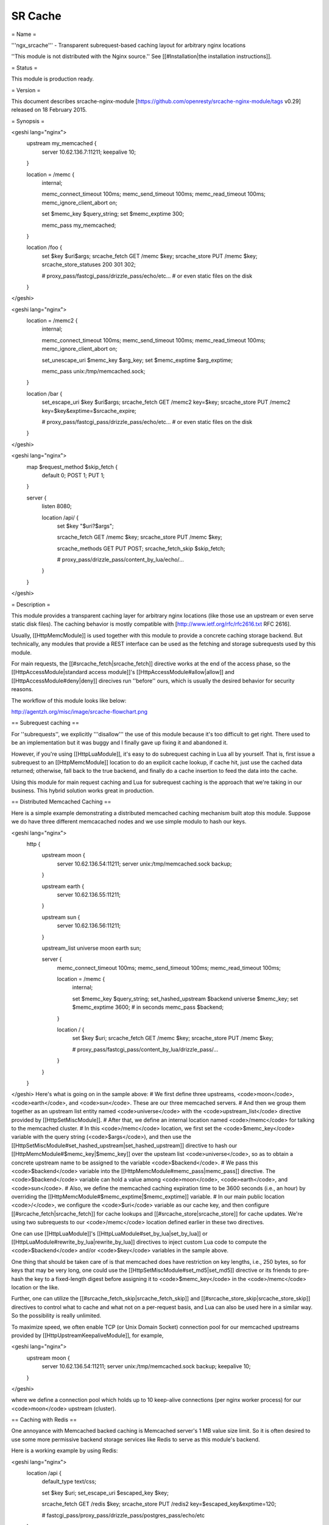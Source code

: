SR Cache
========

= Name =

'''ngx_srcache''' - Transparent subrequest-based caching layout for arbitrary nginx locations

''This module is not distributed with the Nginx source.'' See [[#Installation|the installation instructions]].

= Status =

This module is production ready.

= Version =

This document describes srcache-nginx-module [https://github.com/openresty/srcache-nginx-module/tags v0.29] released on 18 February 2015.

= Synopsis =

<geshi lang="nginx">
    upstream my_memcached {
        server 10.62.136.7:11211;
        keepalive 10;
    }

    location = /memc {
        internal;

        memc_connect_timeout 100ms;
        memc_send_timeout 100ms;
        memc_read_timeout 100ms;
        memc_ignore_client_abort on;

        set $memc_key $query_string;
        set $memc_exptime 300;

        memc_pass my_memcached;
    }

    location /foo {
        set $key $uri$args;
        srcache_fetch GET /memc $key;
        srcache_store PUT /memc $key;
        srcache_store_statuses 200 301 302;
  
        # proxy_pass/fastcgi_pass/drizzle_pass/echo/etc...
        # or even static files on the disk
    }
</geshi>

<geshi lang="nginx">
    location = /memc2 {
        internal;

        memc_connect_timeout 100ms;
        memc_send_timeout 100ms;
        memc_read_timeout 100ms;
        memc_ignore_client_abort on;

        set_unescape_uri $memc_key $arg_key;
        set $memc_exptime $arg_exptime;

        memc_pass unix:/tmp/memcached.sock;
    }

    location /bar {
        set_escape_uri $key $uri$args;
        srcache_fetch GET /memc2 key=$key;
        srcache_store PUT /memc2 key=$key&exptime=$srcache_expire;
  
        # proxy_pass/fastcgi_pass/drizzle_pass/echo/etc...
        # or even static files on the disk
    }
</geshi>

<geshi lang="nginx">
    map $request_method $skip_fetch {
        default     0;
        POST        1;
        PUT         1;
    }

    server {
        listen 8080;

        location /api/ {
            set $key "$uri?$args";

            srcache_fetch GET /memc $key;
            srcache_store PUT /memc $key;

            srcache_methods GET PUT POST;
            srcache_fetch_skip $skip_fetch;

            # proxy_pass/drizzle_pass/content_by_lua/echo/...
        }
    }
</geshi>

= Description =

This module provides a transparent caching layer for arbitrary nginx locations (like those use an upstream or even serve static disk files). The caching behavior is mostly compatible with [http://www.ietf.org/rfc/rfc2616.txt RFC 2616].

Usually, [[HttpMemcModule]] is used together with this module to provide a concrete caching storage backend. But technically, any modules that provide a REST interface can be used as the fetching and storage subrequests used by this module.

For main requests, the [[#srcache_fetch|srcache_fetch]] directive works at the end of the access phase, so the [[HttpAccessModule|standard access module]]'s [[HttpAccessModule#allow|allow]] and [[HttpAccessModule#deny|deny]] direcives run ''before'' ours, which is usually the desired behavior for security reasons.

The workflow of this module looks like below:

http://agentzh.org/misc/image/srcache-flowchart.png

== Subrequest caching ==

For ''subrequests'', we explicitly '''disallow''' the use of this module because it's too difficult to get right. There used to be an implementation but it was buggy and I finally gave up fixing it and abandoned it.

However, if you're using [[HttpLuaModule]], it's easy to do subrequest caching in Lua all by yourself. That is, first issue a subrequest to an [[HttpMemcModule]] location to do an explicit cache lookup, if cache hit, just use the cached data returned; otherwise, fall back to the true backend, and finally do a cache insertion to feed the data into the cache.

Using this module for main request caching and Lua for subrequest caching is the approach that we're taking in our business. This hybrid solution works great in production.

== Distributed Memcached Caching ==

Here is a simple example demonstrating a distributed memcached caching mechanism built atop this module. Suppose we do have three different memcacached nodes and we use simple modulo to hash our keys.

<geshi lang="nginx">
    http {
        upstream moon {
            server 10.62.136.54:11211;
            server unix:/tmp/memcached.sock backup;
        }

        upstream earth {
            server 10.62.136.55:11211;
        }

        upstream sun {
            server 10.62.136.56:11211;
        }

        upstream_list universe moon earth sun;

        server {
            memc_connect_timeout 100ms;
            memc_send_timeout 100ms;
            memc_read_timeout 100ms;

            location = /memc {
                internal;

                set $memc_key $query_string;
                set_hashed_upstream $backend universe $memc_key;
                set $memc_exptime 3600; # in seconds
                memc_pass $backend;
            }

            location / {
                set $key $uri;
                srcache_fetch GET /memc $key;
                srcache_store PUT /memc $key;

                # proxy_pass/fastcgi_pass/content_by_lua/drizzle_pass/...
            }
        }
    }
</geshi>
Here's what is going on in the sample above:
# We first define three upstreams, <code>moon</code>, <code>earth</code>, and <code>sun</code>. These are our three memcached servers.
# And then we group them together as an upstream list entity named <code>universe</code> with the <code>upstream_list</code> directive provided by [[HttpSetMiscModule]].
# After that, we define an internal location named <code>/memc</code> for talking to the memcached cluster.
# In this <code>/memc</code> location, we first set the <code>$memc_key</code> variable with the query string (<code>$args</code>), and then use the [[HttpSetMiscModule#set_hashed_upstream|set_hashed_upstream]] directive to hash our [[HttpMemcModule#$memc_key|$memc_key]] over the upsteam list <code>universe</code>, so as to obtain a concrete upstream name to be assigned to the variable <code>$backend</code>.
# We pass this <code>$backend</code> variable into the [[HttpMemcModule#memc_pass|memc_pass]] directive. The <code>$backend</code> variable can hold a value among <code>moon</code>, <code>earth</code>, and <code>sun</code>.
# Also, we define the memcached caching expiration time to be 3600 seconds (i.e., an hour) by overriding the [[HttpMemcModule#$memc_exptime|$memc_exptime]] variable.
# In our main public location <code>/</code>, we configure the <code>$uri</code> variable as our cache key, and then configure [[#srcache_fetch|srcache_fetch]] for cache lookups and [[#srcache_store|srcache_store]] for cache updates. We're using two subrequests to our <code>/memc</code> location defined earlier in these two directives.

One can use [[HttpLuaModule]]'s [[HttpLuaModule#set_by_lua|set_by_lua]] or [[HttpLuaModule#rewrite_by_lua|rewrite_by_lua]] directives to inject custom Lua code to compute the <code>$backend</code> and/or <code>$key</code> variables in the sample above.

One thing that should be taken care of is that memcached does have restriction on key lengths, i.e., 250 bytes, so for keys that may be very long, one could use the [[HttpSetMiscModule#set_md5|set_md5]] directive or its friends to pre-hash the key to a fixed-length digest before assigning it to <code>$memc_key</code> in the <code>/memc</code> location or the like.

Further, one can utilize the [[#srcache_fetch_skip|srcache_fetch_skip]] and [[#srcache_store_skip|srcache_store_skip]] directives to control what to cache and what not on a per-request basis, and Lua can also be used here in a similar way. So the possibility is really unlimited.

To maximize speed, we often enable TCP (or Unix Domain Socket) connection pool for our memcached upstreams provided by [[HttpUpstreamKeepaliveModule]], for example,

<geshi lang="nginx">
    upstream moon {
        server 10.62.136.54:11211;
        server unix:/tmp/memcached.sock backup;
        keepalive 10;
    }
</geshi>

where we define a connection pool which holds up to 10 keep-alive connections (per nginx worker process) for our <code>moon</code> upstream (cluster).

== Caching with Redis ==

One annoyance with Memcached backed caching is Memcached server's 1 MB value size limit. So it is often desired to use some more permissive backend storage services like Redis to serve as this module's backend.

Here is a working example by using Redis:

<geshi lang="nginx">
    location /api {
        default_type text/css;

        set $key $uri;
        set_escape_uri $escaped_key $key;

        srcache_fetch GET /redis $key;
        srcache_store PUT /redis2 key=$escaped_key&exptime=120;

        # fastcgi_pass/proxy_pass/drizzle_pass/postgres_pass/echo/etc
    }

    location = /redis {
        internal;

        set_md5 $redis_key $args;
        redis_pass 127.0.0.1:6379;
    }

    location = /redis2 {
        internal;

        set_unescape_uri $exptime $arg_exptime;
        set_unescape_uri $key $arg_key;
        set_md5 $key;

        redis2_query set $key $echo_request_body;
        redis2_query expire $key $exptime;
        redis2_pass 127.0.0.1:6379;
    }
</geshi>

This example makes use of the [[HttpEchoModule#$echo_request_body|$echo_request_body]] variable provided by [[HttpEchoModule]]. Note that you need the latest version of [[HttpEchoModule]], <code>v0.38rc2</code> because earlier versions may not work reliably.

Also, you need both [[HttpRedisModule]] and [[HttpRedis2Module]]. The former is used in the [[#srcache_fetch|srcache_fetch]] subrequest and the latter is used in the [[#srcache_store|srcache_store]] subrequest.

The Nginx core also has a bug that could prevent [[HttpRedis2Module]]'s pipelining support from working properly in certain extreme conditions. And the following patch fixes this:

   http://mailman.nginx.org/pipermail/nginx-devel/2012-March/002040.html

Note that, however, if you are using the [http://openresty.org/ ngx_openresty] 1.0.15.3 bundle or later, then you already have everything that you need here in the bundle.

== Cache Key Preprocessing ==

It is often desired to preprocess the cache key to exclude random noises that may hurt the cache hit rate. For example, random session IDs in the URI arguments are usually desired to get removed.

Consider the following URI querystring

    SID=BC3781C3-2E02-4A11-89CF-34E5CFE8B0EF&UID=44332&L=EN&M=1&H=1&UNC=0&SRC=LK&RT=62

we want to remove the <code>SID</code> and <code>UID</code> arguments from it. It is easy to achieve if you use [[HttpLuaModule]] at the same time:

<geshi lang="nginx">
    location = /t {
        rewrite_by_lua '
            local args = ngx.req.get_uri_args()
            args.SID = nil
            args.UID = nil
            ngx.req.set_uri_args(args)
        ';

        echo $args;
    }
</geshi>

Here we use the [[HttpEchoModule#echo|echo]] directive from [[HttpEchoModule]] to dump out
the final value of [[HttpCoreModule#$args|$args]] in the end. You can replace it with your
[[HttpSRCacheModule]] configurations and upstream configurations instead for
your case. Let's test this /t interface with curl:

    $ curl 'localhost:8081/t?RT=62&SID=BC3781C3-2E02-4A11-89CF-34E5CFE8B0EF&UID=44332&L=EN&M=1&H=1&UNC=0&SRC=LK'
    M=1&UNC=0&RT=62&H=1&L=EN&SRC=LK

It is worth mentioning that, if you want to retain the order of the URI
arguments, then you can do string substitutions on the value of [[HttpCoreModule#$args|$args]]
directly, for example,

    location = /t {
        rewrite_by_lua '
            local args = ngx.var.args
            newargs, n, err = ngx.re.gsub(args, [[\b[SU]ID=[^&]*&?]], "", "jo")
            if n and n > 0 then
                ngx.var.args = newargs
            end
        ';

        echo $args;
    }

Now test it with the original curl command again, we get exactly what
we would expect:

    RT=62&L=EN&M=1&H=1&UNC=0&SRC=LK

But for caching purposes, it's good to normalize the URI argument
order so that you can increase the cache hit rate. And the hash table
entry order used by LuaJIT or Lua can be used to normalize the order
as a nice side effect.

= Directives =

== srcache_fetch ==
'''syntax:''' ''srcache_fetch <method> <uri> <args>?''

'''default:''' ''no''

'''context:''' ''http, server, location, location if''

'''phase:''' ''post-access''

This directive registers an access phase handler that will issue an Nginx subrequest to lookup the cache.

When the subrequest returns status code other than <code>200</code>, than a cache miss is signaled and the control flow will continue to the later phases including the content phase configured by [[HttpProxyModule]], [[HttpFcgiModule]], and others. If the subrequest returns <code>200 OK</code>, then a cache hit is signaled and this module will send the subrequest's response as the current main request's response to the client directly.

This directive will always run at the end of the access phase, such that [[HttpAccessModule]]'s [[HttpAccessModule#allow|allow]] and [[HttpAccessModule#deny|deny]] will always run ''before'' this.

You can use the [[#srcache_fetch_skip|srcache_fetch_skip]] directive to disable cache look-up selectively.

== srcache_fetch_skip ==
'''syntax:''' ''srcache_fetch_skip <flag>''

'''default:''' ''srcache_fetch_skip 0''

'''context:''' ''http, server, location, location if''

'''phase:''' ''post-access''

The <code><flag></code> argument supports nginx variables. When this argument's value is not empty ''and'' not equal to <code>0</code>, then the fetching process will be unconditionally skipped.

For example, to skip caching requests which have a cookie named <code>foo</code> with the value <code>bar</code>, we can write

<geshi lang="nginx">
    location / {
        set $key ...;
        set_by_lua $skip '
            if ngx.var.cookie_foo == "bar" then
                return 1
            end
            return 0
        ';

        srcache_fetch_skip $skip;
        srcache_store_skip $skip;

        srcache_fetch GET /memc $key;
        srcache_store GET /memc $key;

        # proxy_pass/fastcgi_pass/content_by_lua/...
    }
</geshi>
where [[HttpLuaModule]] is used to calculate the value of the <code>$skip</code> variable at the (earlier) rewrite phase. Similarly, the <code>$key</code> variable can be computed by Lua using the [[HttpLuaModule#set_by_lua|set_by_lua]] or [[HttpLuaModule#rewrite_by_lua|rewrite_by_lua]] directive too.

The standard [[HttpMapModule#map|map]] directive can also be used to compute the value of the <code>$skip</code> variable used in the sample above:

<geshi lang="nginx">
    map $cookie_foo $skip {
        default     0;
        bar         1;
    }
</geshi>

but your [[HttpMapModule#map|map]] statement should be put into the <code>http</code> config block in your <code>nginx.conf</code> file though.

== srcache_store ==
'''syntax:''' ''srcache_store <method> <uri> <args>?''

'''default:''' ''no''

'''context:''' ''http, server, location, location if''

'''phase:''' ''output-filter''

This directive registers an output filter handler that will issue an Nginx subrequest to save the response of the current main request into a cache backend. The status code of the subrequest will be ignored.

You can use the [[#srcache_store_skip|srcache_store_skip]] and [[#srcache_store_max_size|srcache_store_max_size]] directives to disable caching for certain requests in case of a cache miss.

Since the <code>v0.12rc7</code> release, both the response status line, response headers, and response bodies will be put into the cache. By default, the following special response headers will not be cached:

* Connection
* Keep-Alive
* Proxy-Authenticate
* Proxy-Authorization
* TE
* Trailers
* Transfer-Encoding
* Upgrade
* Set-Cookie

You can use the [[#srcache_store_pass_header|srcache_store_pass_header]] and/or [[#srcache_store_hide_header|srcache_store_hide_header]] directives to control what headers to cache and what not.

The original response's data chunks get emitted as soon as 
they arrive. <code>srcache_store</code> just copies and collects the data in an output filter without postponing them from being sent downstream.

But please note that even though all the response data will be sent immediately, the current Nginx request lifetime will not finish until the srcache_store subrequest completes. That means a delay in closing the TCP connection on the server side (when HTTP keepalive is disabled, but proper HTTP clients should close the connection actively on the client side, which adds no extra delay or other issues at all) or serving the next request sent on the same TCP connection (when HTTP keepalive is in action).

== srcache_store_max_size ==
'''syntax:''' ''srcache_store_max_size <size>''

'''default:''' ''srcache_store_max_size 0''

'''context:''' ''http, server, location, location if''

'''phase:''' ''output-header-filter''

When the response body length is exceeding this size, this module will not try to store the response body into the cache using the subrequest template that is specified in [[#srcache_store|srcache_store]].

This is particular useful when using cache storage backend that does have a hard upper limit on the input data. For example, for Memcached server, the limit is usually <code>1 MB</code>.

When <code>0</code> is specified (the default value), there's no limit check at all.

== srcache_store_skip ==
'''syntax:''' ''srcache_store_skip <flag>''

'''default:''' ''srcache_store_skip 0''

'''context:''' ''http, server, location, location if''

'''phase:''' ''output-header-filter''

The <code><flag></code> argument supports Nginx variables. When this argument's value is not empty ''and'' not equal to <code>0</code>, then the storing process will be unconditionally skipped.

Starting from the <code>v0.25</code> release, the <code><flag></code> expression (possibly containing Nginx variables) can be evaluated up to twice: the first time is right after the response header is being sent and when the <code><flag></code> expression is not evaluated to true values it will be evaluated again right after the end of the response body data stream is seen. Before <code>v0.25</code>, only the first time evaluation is performed.

Here's an example using Lua to set $nocache to avoid storing URIs that contain the string "/tmp":

<geshi lang="nginx">
    set_by_lua $nocache '
        if string.match(ngx.var.uri, "/tmp") then
            return 1
        end
        return 0';

    srcache_store_skip $nocache;
</geshi>

== srcache_store_statuses ==
'''syntax:''' ''srcache_store_statuses <status1> <status2> ..''

'''default:''' ''srcache_store_statuses 200 301 302''

'''context:''' ''http, server, location, location if''

'''phase:''' ''output-header-filter''

This directive controls what responses to store to the cache according to their status code.

By default, only <code>200</code>, <code>301</code>, and <code>302</code> responses will be stored to cache and any other responses will skip [[#srcache_store|srcache_store]].

You can specify arbitrary positive numbers for the response status code that you'd like to cache, even including error code like <code>404</code> and <code>503</code>. For example:

<geshi lang="nginx">
    srcache_store_statuses 200 201 301 302 404 503;
</geshi>

At least one argument should be given to this directive.

This directive was first introduced in the <code>v0.13rc2</code> release.

== srcache_store_ranges ==
'''syntax:''' ''srcache_store_ranges on|off''

'''default:''' ''srcache_store_ranges off''

'''context:''' ''http, server, location, location if''

'''phase:''' ''output-body-filter''

When this directive is turned on (default to <code>off</code>), [[#srcache_store|srcache_store]] will also store 206 Partial Content responses generated by the standard <code>ngx_http_range_filter_module</code>. If you turn this directive on, you MUST add <code>$http_range</code> to your cache keys. For example,

<geshi lang="nginx">
    location / {
        set $key "$uri$args$http_range";
        srcache_fetch GET /memc $key;
        srcache_store PUT /memc $key;
    }
</geshi>

This directive was first introduced in the <code>v0.27</code> release.

== srcache_header_buffer_size ==
'''syntax:''' ''srcache_header_buffer_size <size>''

'''default:''' ''srcache_header_buffer_size 4k/8k''

'''context:''' ''http, server, location, location if''

'''phase:''' ''output-header-filter''

This directive controles the header buffer when serializing response headers for [[#srcache_store|srcache_store]]. The default size is the page size, usually <code>4k</code> or <code>8k</code> depending on specific platforms.

Note that the buffer is not used to hold all the response headers, but just each individual header. So the buffer is merely needed to be big enough to hold the longest response header.

This directive was first introduced in the <code>v0.12rc7</code> release.

== srcache_store_hide_header ==
'''syntax:''' ''srcache_store_hide_header <header>''

'''default:''' ''no''

'''context:''' ''http, server, location, location if''

'''phase:''' ''output-header-filter''

By default, this module caches all the response headers except the following ones:

* Connection
* Keep-Alive
* Proxy-Authenticate
* Proxy-Authorization
* TE
* Trailers
* Transfer-Encoding
* Upgrade
* Set-Cookie

You can hide even more response headers from [[#srcache_store|srcache_store]] by listing their names (case-insensitive) by means of this directive. For examples,

<geshi lang="nginx">
    srcache_store_hide_header X-Foo;
    srcache_store_hide_header Last-Modified;
</geshi>

Multiple occurrences of this directive are allowed in a single location.

This directive was first introduced in the <code>v0.12rc7</code> release.

See also [[#srcache_store_pass_header|srcache_store_pass_header]].

== srcache_store_pass_header ==
'''syntax:''' ''srcache_store_pass_header <header>''

'''default:''' ''no''

'''context:''' ''http, server, location, location if''

'''phase:''' ''output-header-filter''

By default, this module caches all the response headers except the following ones:

* Connection
* Keep-Alive
* Proxy-Authenticate
* Proxy-Authorization
* TE
* Trailers
* Transfer-Encoding
* Upgrade
* Set-Cookie

You can force [[#srcache_store|srcache_store]] to store one or more of these response headers from [[#srcache_store|srcache_store]] by listing their names (case-insensitive) by means of this directive. For examples,

<geshi lang="nginx">
    srcache_store_pass_header Set-Cookie;
    srcache_store_pass_header Proxy-Autenticate;
</geshi>

Multiple occurrences of this directive are allowed in a single location.

This directive was first introduced in the <code>v0.12rc7</code> release.

See also [[#srcache_store_hide_header|srcache_store_hide_header]].

== srcache_methods ==
'''syntax:''' ''srcache_methods <method>...''

'''default:''' ''srcache_methods GET HEAD''

'''context:''' ''http, server, location''

'''phase:''' ''post-access, output-header-filter''

This directive specifies HTTP request methods that are considered by either [[#srcache_fetch|srcache_fetch]] or [[#srcache_store|srcache_store]]. HTTP request methods not listed will be skipped completely from the cache.

The following HTTP methods are allowed: <code>GET</code>, <code>HEAD</code>, <code>POST</code>, <code>PUT</code>, and <code>DELETE</code>. The <code>GET</code> and <code>HEAD</code> methods are always implicitly included in the list regardless of their presence in this directive.

Note that since the <code>v0.17</code> release <code>HEAD</code> requests are always skipped by [[#srcache_store|srcache_store]] because their responses never carry a response body.

This directive was first introduced in the <code>v0.12rc7</code> release.

== srcache_ignore_content_encoding ==
'''syntax:''' ''srcache_ignore_content_encoding on|off''

'''default:''' ''srcache_ignore_content_encoding off''

'''context:''' ''http, server, location, location if''

'''phase:''' ''output-header-filter''

When this directive is turned <code>off</code> (which is the default), non-empty <code>Content-Encoding</code> response header will cause [[#srcache_store|srcache_store]] skip storing the whole response into the cache and issue a warning into nginx's <code>error.log</code> file like this:

<geshi lang="text">
    [warn] 12500#0: *1 srcache_store skipped due to response header "Content-Encoding: gzip"
                (maybe you forgot to disable compression on the backend?)
</geshi>

Turning on this directive will ignore the <code>Content-Encoding</code> response header and store the response as usual (and also without warning).

It's recommended to always disable gzip/deflate compression on your backend server by specifying the following line in your <code>nginx.conf</code> file:

<geshi lang="nginx">
    proxy_set_header  Accept-Encoding  "";
</geshi>

This directive was first introduced in the <code>v0.12rc7</code> release.

== srcache_request_cache_control ==
'''syntax:''' ''srcache_request_cache_control on|off''

'''default:''' ''srcache_request_cache_control off''

'''context:''' ''http, server, location''

'''phase:''' ''post-access, output-header-filter''

When this directive is turned <code>on</code>, the request headers <code>Cache-Control</code> and <code>Pragma</code> will be honored by this module in the following ways:

# [[#srcache_fetch|srcache_fetch]], i.e., the cache lookup operation, will be skipped when request headers <code>Cache-Control: no-cache</code> and/or <code>Pragma: no-cache</code> are present.
# [[#srcache_store|srcache_store]], i.e., the cache store operation, will be skipped when the request header <code>Cache-Control: no-store</code> is specified.

Turning off this directive will disable this functionality and is considered safer for busy sites mainly relying on cache for speed.

This directive was first introduced in the <code>v0.12rc7</code> release.

See also [[#srcache_response_cache_control|srcache_response_cache_control]].

== srcache_response_cache_control ==
'''syntax:''' ''srcache_response_cache_control on|off''

'''default:''' ''srcache_response_cache_control on''

'''context:''' ''http, server, location''

'''phase:''' ''output-header-filter''

When this directive is turned <code>on</code>, the response headers <code>Cache-Control</code> and <code>Expires</code> will be honored by this module in the following ways:

* <code>Cache-Control: private</code> skips [[#srcache_store|srcache_store]],
* <code>Cache-Control: no-store</code> skips [[#srcache_store|srcache_store]],
* <code>Cache-Control: no-cache</code> skips [[#srcache_store|srcache_store]],
* <code>Cache-Control: max-age=0</code> skips [[#srcache_store|srcache_store]],
* and <code>Expires: <date-no-more-recently-than-now></code> skips [[#srcache_store|srcache_store]].

This directive takes priority over the [[#srcache_store_no_store|srcache_store_no_store]], [[#srcache_store_no_cache|srcache_store_no_cache]], and [[#srcache_store_private|srcache_store_private]] directives.

This directive was first introduced in the <code>v0.12rc7</code> release.

See also [[#srcache_request_cache_control|srcache_request_cache_control]].

== srcache_store_no_store ==
'''syntax:''' ''srcache_store_no_store on|off''

'''default:''' ''srcache_store_no_store off''

'''context:''' ''http, server, location''

'''phase:''' ''output-header-filter''

Turning this directive on will force responses with the header <code>Cache-Control: no-store</code> to be stored into the cache when [[#srcache_response_cache_control|srcache_response_cache_control]] is turned <code>on</code> ''and'' other conditions are met. Default to <code>off</code>.

This directive was first introduced in the <code>v0.12rc7</code> release.

== srcache_store_no_cache ==
'''syntax:''' ''srcache_store_no_cache on|off''

'''default:''' ''srcache_store_no_cache off''

'''context:''' ''http, server, location''

'''phase:''' ''output-header-filter''

Turning this directive on will force responses with the header <code>Cache-Control: no-cache</code> to be stored into the cache when [[#srcache_response_cache_control|srcache_response_cache_control]] is turned <code>on</code> ''and'' other conditions are met. Default to <code>off</code>.

This directive was first introduced in the <code>v0.12rc7</code> release.

== srcache_store_private ==
'''syntax:''' ''srcache_store_private on|off''

'''default:''' ''srcache_store_private off''

'''context:''' ''http, server, location''

'''phase:''' ''output-header-filter''

Turning this directive on will force responses with the header <code>Cache-Control: private</code> to be stored into the cache when [[#srcache_response_cache_control|srcache_response_cache_control]] is turned <code>on</code> ''and'' other conditions are met. Default to <code>off</code>.

This directive was first introduced in the <code>v0.12rc7</code> release.

== srcache_default_expire ==
'''syntax:''' ''srcache_default_expire <time>''

'''default:''' ''srcache_default_expire 60s''

'''context:''' ''http, server, location, location if''

'''phase:''' ''output-header-filter''

This directive controls the default expiration time period that is allowed for the [[#$srcache_expire|$srcache_expire]] variable value when neither <code>Cache-Control: max-age=N</code> nor <code>Expires</code> are specified in the response headers.

The <code><time></code> argument values are in seconds by default. But it's wise to always explicitly specify the time unit to avoid confusion. Time units supported are "s"(seconds), "ms"(milliseconds), "y"(years), "M"(months), "w"(weeks), "d"(days), "h"(hours), and "m"(minutes). For example,

<geshi lang="nginx">
    srcache_default_expire 30m; # 30 minutes
</geshi>

This time must be less than 597 hours.

This directive was first introduced in the <code>v0.12rc7</code> release.

== srcache_max_expire ==
'''syntax:''' ''srcache_max_expire <time>''

'''default:''' ''srcache_max_expire 0''

'''context:''' ''http, server, location, location if''

'''phase:''' ''output-header-filter''

This directive controls the maximal expiration time period that is allowed for the [[#$srcache_expire|$srcache_expire]] variable value. This setting takes priority over other calculating methods.

The <code><time></code> argument values are in seconds by default. But it's wise to always explicitly specify the time unit to avoid confusion. Time units supported are "s"(seconds), "ms"(milliseconds), "y"(years), "M"(months), "w"(weeks), "d"(days), "h"(hours), and "m"(minutes). For example,

<geshi lang="nginx">
    srcache_max_expire 2h;  # 2 hours
</geshi>

This time must be less than 597 hours.

When <code>0</code> is specified, which is the default setting, then there will be ''no'' limit at all.

This directive was first introduced in the <code>v0.12rc7</code> release.

= Variables =
== $srcache_expire ==
'''type:''' ''integer''

'''cacheable:''' ''no''

'''writable:''' ''no''

This Nginx variable gives the recommended expiration time period (in seconds) for the current response being stored into the cache. The algorithm of computing the value is as follows:

# When the response header <code>Cache-Control: max-age=N</code> is specified, then <code>N</code> will be used as the expiration time,
# otherwise if the response header <code>Expires</code> is specified, then the expiration time will be obtained by subtracting the current time stamp from the time specified in the <code>Expires</code> header,
# when neither <code>Cache-Control: max-age=N</code> nor <code>Expires</code> headers are specified, use the value specified in the [[#srcache_default_expire|srcache_default_expire]] directive.

The final value of this variable will be the value specified by the [[#srcache_max_expire|srcache_max_expire]] directive if the value obtained in the algorithm above exceeds the maximal value (if any).

You don't have to use this variable for the expiration time.

This variable was first introduced in the <code>v0.12rc7</code> release.

== $srcache_fetch_status ==
'''type:''' ''string''

'''cacheable:''' ''no''

'''writable:''' ''no''

This Nginx variable is evaluated to the status of the "fetch" phase for the caching system. Three values are possible, <code>HIT</code>, <code>MISS</code>, and <code>BYPASS</code>.

When the "fetch" subrequest returns status code other than <code>200</code> or its response data is not well-formed, then this variable is evaluated to the value <code>MISS</code>.

The value of this variable is only meaningful after the <code>access</code> request processing phase, or <code>BYPASS</code> is always given.

This variable was first introduced in the <code>v0.14</code> release.

== $srcache_store_status ==
'''type:''' ''string''

'''cacheable:''' ''no''

'''writable:''' ''no''

This Nginx variable gives the current caching status for the "store" phase. Two possible values, <code>STORE</code> and <code>BYPASS</code> can be obtained.

Because the responses for the "store" subrequest are always discarded, so the value of this variable will always be <code>STORE</code> as long as the "store" subrequest is actually issued.

The value of this variable is only meaningful at least when the request headers of the current (main) request are being sent. The final result can only be obtained after all the response body has been sent if the <code>Content-Length</code> response header is not specified for the main request.

This variable was first introduced in the <code>v0.14</code> release.

= Known Issues =
* On certain systems, enabling aio and/or sendfile may stop [[#srcache_store|srcache_store]] from working. You can disable them in the locations configured by [[#srcache_store|srcache_store]].
* The [[#srcache_store|srcache_store]] directive can not be used to capture the responses generated by [[HttpEchoModule]]'s subrequest directivees like [[HttpEchoModule#echo_subrequest_async|echo_subrequest_async]] and [[HttpEchoModule#echo_location|echo_location]]. You are recommended to use HttpLuaModule to initiate and capture subrequests, which should work with [[#srcache_store|srcache_store]].

= Caveats =
* It is recommended to disable your backend server's gzip compression and use nginx's [[HttpGzipModule]] to do the job. In case of [[HttpProxyModule]], you can use the following configure setting to disable backend gzip compression:
<geshi lang="nginx">
    proxy_set_header  Accept-Encoding  "";
</geshi>
* Do ''not'' use [[HttpRewriteModule]]'s [[HttpRewriteModule#if|if]] directive in the same location as this module's, because "[[HttpRewriteModule#if|if]] is evil". Instead, use [[HttpMapModule]] or [[HttpLuaModule]] combined with this module's [[#srcache_store_skip|srcache_store_skip]] and/or [[#srcache_fetch_skip|srcache_fetch_skip]] directives. For example:
<geshi lang="nginx">
    map $request_method $skip_fetch {
        default     0;
        POST        1;
        PUT         1;
    }
 
    server {
        listen 8080;
 
        location /api/ {
            set $key "$uri?$args";
 
            srcache_fetch GET /memc $key;
            srcache_store PUT /memc $key;
 
            srcache_methods GET PUT POST;
            srcache_fetch_skip $skip_fetch;
 
            # proxy_pass/drizzle_pass/content_by_lua/echo/...
        }
    }
</geshi>

= Trouble Shooting =

To debug issues, you should always check your Nginx <code>error.log</code> file first. If no error messages are printed, you need to enable the Nginx debugging logs to get more details, as explained in [http://nginx.org/en/docs/debugging_log.html debugging log].

Several common pitfalls for beginners:

* The original response carries a <code>Cache-Control</code> header that explicitly disables caching and you do not configure directives like [[#srcache_response_cache_control|srcache_response_cache_control]].
* The original response is already gzip compressed, which is not cached by default (see [[#srcache_ignore_content_encoding|srcache_ignore_content_encoding]]).

= Installation =

It is recommended to install this module as well as the Nginx core and many other goodies via the [http://openresty.org ngx_openresty bundle]. It is the easiest way and most safe way to set things up. See OpenResty's [http://openresty.org/#Installation installation instructions] for details.

Alternatively, you can build Nginx with this module all by yourself:

* Grab the nginx source code from [http://nginx.org nginx.org], for example, the version 1.7.10 (see [[#Compatibility|Nginx Compatibility]]),
* and then apply the patch to your nginx source tree that fixes an important bug in the mainline Nginx core: https://raw.github.com/openresty/ngx_openresty/master/patches/nginx-1.4.3-upstream_truncation.patch (you do NOT need this patch if you are using nginx 1.5.3 and later versions.)
* after that, download the latest version of the release tarball of this module from srcache-nginx-module [http://github.com/openresty/srcache-nginx-module/tags file list],
* and finally build the Nginx source with this module
<geshi lang="nginx">
        wget 'http://nginx.org/download/nginx-1.7.10.tar.gz'
        tar -xzvf nginx-1.7.10.tar.gz
        cd nginx-1.7.10/
     
        # Here we assume you would install you nginx under /opt/nginx/.
        ./configure --prefix=/opt/nginx \
             --add-module=/path/to/srcache-nginx-module
    
        make -j2
        make install
</geshi>

= Compatibility =

The following versions of Nginx should work with this module:

* 1.7.x (last tested: 1.7.10)
* 1.5.x (last tested: 1.5.12)
* 1.4.x (last tested: 1.4.4)
* 1.3.x (last tested: 1.3.7)
* 1.2.x (last tested: 1.2.9)
* 1.1.x (last tested: 1.1.5)
* 1.0.x (last tested: 1.0.11)
* 0.9.x (last tested: 0.9.4)
* 0.8.x >= 0.8.54 (last tested: 0.8.54)

Earlier versions of Nginx like 0.7.x, 0.6.x and 0.5.x will ''not'' work.

If you find that any particular version of Nginx above 0.7.44 does not work with this module, please consider reporting a bug.

= Community =

== English Mailing List ==

The [https://groups.google.com/group/openresty-en openresty-en] mailing list is for English speakers.

== Chinese Mailing List ==

The [https://groups.google.com/group/openresty openresty] mailing list is for Chinese speakers.

= Bugs and Patches =

Please submit bug reports, wishlists, or patches by

# creating a ticket on the [http://github.com/openresty/srcache-nginx-module/issues GitHub Issue Tracker],
# or posting to the [[#Community|OpenResty community]].

= Source Repository =
Available on github at [http://github.com/openresty/srcache-nginx-module openresty/srcache-nginx-module].

= Test Suite =
This module comes with a Perl-driven test suite. The [http://github.com/openresty/srcache-nginx-module/tree/master/test/t test cases] are [http://github.com/openresty/srcache-nginx-module/blob/master/test/t/main-req.t declarative] too. Thanks to the [http://search.cpan.org/perldoc?Test::Base Test::Nginx] module in the Perl world.

To run it on your side:
<geshi lang="bash">
    $ PATH=/path/to/your/nginx-with-srcache-module:$PATH prove -r t
</geshi>
You need to terminate any Nginx processes before running the test suite if you have changed the Nginx server binary.

Because a single nginx server (by default, <code>localhost:1984</code>) is used across all the test scripts (<code>.t</code> files), it's meaningless to run the test suite in parallel by specifying <code>-jN</code> when invoking the <code>prove</code> utility.

Some parts of the test suite requires modules [[HttpRewriteModule]], [[HttpEchoModule]], [[HttpRdsJsonModule]], and [[HttpDrizzleModule]] to be enabled as well when building Nginx.

= TODO =
* add gzip compression and decompression support.
* add new nginx variable <code>$srcache_key</code> and new directives <code>srcache_key_ignore_args</code>, <code>srcache_key_filter_args</code>, and <code>srcache_key_sort_args</code>.

= Getting involved =
You'll be very welcomed to submit patches to the author or just ask for a commit bit to the source repository on GitHub.

= Author =
Yichun "agentzh" Zhang (章亦春) <agentzh@gmail.com>, CloudFlare Inc.

= Copyright & License =

Copyright (c) 2010-2015, Yichun "agentzh" Zhang (章亦春) <agentzh@gmail.com>, CloudFlare Inc.

This module is licensed under the terms of the BSD license.

Redistribution and use in source and binary forms, with or without modification, are permitted provided that the following conditions are met:

* Redistributions of source code must retain the above copyright notice, this list of conditions and the following disclaimer.
* Redistributions in binary form must reproduce the above copyright notice, this list of conditions and the following disclaimer in the documentation and/or other materials provided with the distribution.

THIS SOFTWARE IS PROVIDED BY THE COPYRIGHT HOLDERS AND CONTRIBUTORS "AS IS" AND ANY EXPRESS OR IMPLIED WARRANTIES, INCLUDING, BUT NOT LIMITED TO, THE IMPLIED WARRANTIES OF MERCHANTABILITY AND FITNESS FOR A PARTICULAR PURPOSE ARE DISCLAIMED. IN NO EVENT SHALL THE COPYRIGHT HOLDER OR CONTRIBUTORS BE LIABLE FOR ANY DIRECT, INDIRECT, INCIDENTAL, SPECIAL, EXEMPLARY, OR CONSEQUENTIAL DAMAGES (INCLUDING, BUT NOT LIMITED TO, PROCUREMENT OF SUBSTITUTE GOODS OR SERVICES; LOSS OF USE, DATA, OR PROFITS; OR BUSINESS INTERRUPTION) HOWEVER CAUSED AND ON ANY THEORY OF LIABILITY, WHETHER IN CONTRACT, STRICT LIABILITY, OR TORT (INCLUDING NEGLIGENCE OR OTHERWISE) ARISING IN ANY WAY OUT OF THE USE OF THIS SOFTWARE, EVEN IF ADVISED OF THE POSSIBILITY OF SUCH DAMAGE.

= See Also =
* [[HttpMemcModule]]
* [[HttpLuaModule]]
* [[HttpSetMiscModule]]
* The [http://openresty.org ngx_openresty bundle]
